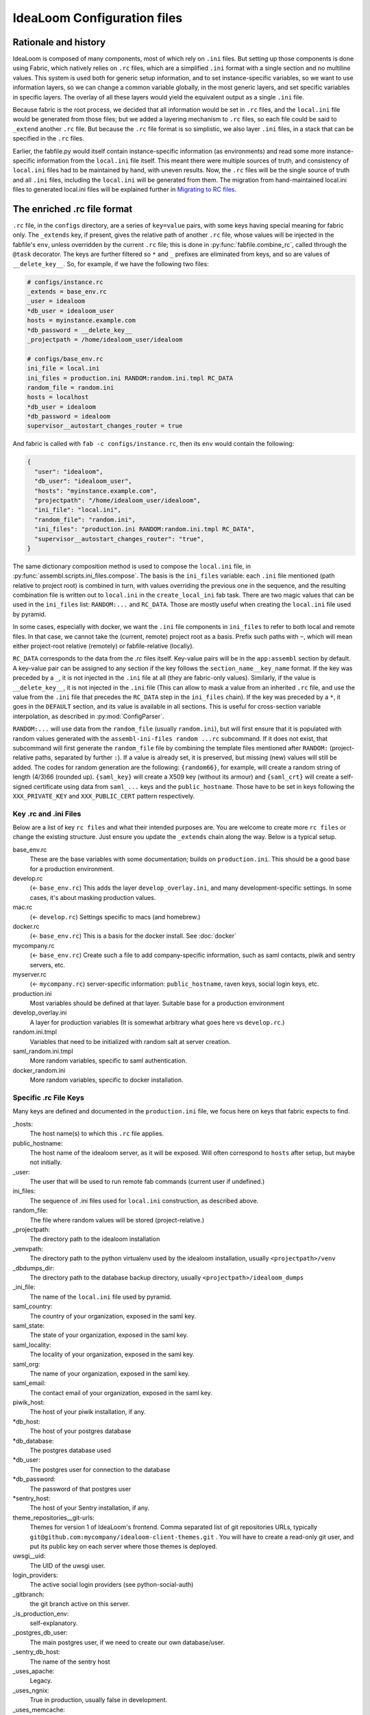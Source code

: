 IdeaLoom Configuration files
===========================

Rationale and history
---------------------

IdeaLoom is composed of many components, most of which rely on ``.ini`` files. But setting up those components is done using Fabric, which natively relies on ``.rc`` files, which are a simplified ``.ini`` format with a single section and no multiline values. This system is used both for generic setup information, and to set instance-specific variables, so we want to use information layers, so we can change a common variable globally, in the most generic layers, and set specific variables in specific layers. The overlay of all these layers would yield the equivalent output as a single ``.ini`` file.

Because fabric is the root process, we decided that all information would be set in ``.rc`` files, and the ``local.ini`` file would be generated from those files; but we added a layering mechanism to ``.rc`` files, so each file could be said to ``_extend`` another ``.rc`` file. But because the ``.rc`` file format is so simplistic, we also layer ``.ini`` files, in a stack that can be specified in the ``.rc`` files.

Earlier, the fabfile.py would itself contain instance-specific information (as environments) and read some more instance-specific information from the ``local.ini`` file itself. This meant there were multiple sources of truth, and consistency of ``local.ini`` files had to be maintained by hand, with uneven results. Now, the ``.rc`` files will be the single source of truth and all ``.ini`` files, including the ``local.ini`` will be generated from them. The migration from hand-maintained local.ini files to generated local.ini files will be explained further in `Migrating to RC files`_.

The enriched .rc file format
----------------------------

``.rc`` file, in the ``configs`` directory, are a series of ``key=value`` pairs, with some keys having special meaning for fabric only. The ``_extends`` key, if present, gives the relative path of another ``.rc`` file, whose values will be injected in the fabfile's ``env``, unless overridden by the current ``.rc`` file; this is done in :py:func:`fabfile.combine_rc`, called through the ``@task`` decorator. The keys are further filtered so ``*`` and ``_`` prefixes are eliminated from keys, and so are values of ``__delete_key__``. So, for example, if we have the following two files:

.. code:: ini

    # configs/instance.rc
    _extends = base_env.rc
    _user = idealoom
    *db_user = idealoom_user
    hosts = myinstance.example.com
    *db_password = __delete_key__
    _projectpath = /home/idealoom_user/idealoom

    # configs/base_env.rc
    ini_file = local.ini
    ini_files = production.ini RANDOM:random.ini.tmpl RC_DATA
    random_file = random.ini
    hosts = localhost
    *db_user = idealoom
    *db_password = idealoom
    supervisor__autostart_changes_router = true

And fabric is called with ``fab -c configs/instance.rc``, then its ``env`` would contain the following:

.. code:: py

    {
      "user": "idealoom",
      "db_user": "idealoom_user",
      "hosts": "myinstance.example.com",
      "projectpath": "/home/idealoom_user/idealoom",
      "ini_file": "local.ini",
      "random_file": "random.ini",
      "ini_files": "production.ini RANDOM:random.ini.tmpl RC_DATA",
      "supervisor__autostart_changes_router": "true",
    }

The same dictionary composition method is used to compose the ``local.ini`` file, in :py:func:`assembl.scripts.ini_files.compose`. The basis is the ``ini_files`` variable: each ``.ini`` file mentioned (path relative to project root) is combined in turn, with values overriding the previous one in the sequence, and the resulting combination file is written out to ``local.ini`` in the ``create_local_ini`` fab task. There are two magic values that can be used in the ``ini_files`` list: ``RANDOM:...`` and ``RC_DATA``. Those are mostly useful when creating the ``local.ini`` file used by pyramid.

In some cases, especially with docker, we want the ``.ini`` file components in ``ini_files`` to refer to both local and remote files. In that case, we cannot take the (current, remote) project root as a basis. Prefix such paths with ``~``, which will mean either project-root relative (remotely) or fabfile-relative (locally).

``RC_DATA`` corresponds to the data from the `.rc` files itself. Key-value pairs will be in the ``app:assembl`` section by default. A key-value pair can be assigned to any section if the key follows the ``section_name__key_name`` format. If the key was preceded by a ``_``, it is not injected in the ``.ini`` file at all (they are fabric-only values). Similarly, if the value is ``__delete_key__``, it is not injected in the ``.ini`` file (This can allow to mask a value from an inherited ``.rc`` file, and use the value from the ``.ini`` file that precedes the ``RC_DATA`` step in the ``ini_files`` chain). If the key was preceded by a ``*``, it goes in the ``DEFAULT`` section, and its value is available in all sections. This is useful for cross-section variable interpolation, as described in :py:mod:`ConfigParser`.

``RANDOM:...`` will use data from the ``random_file`` (usually ``random.ini``), but will first ensure that it is populated with random values generated with the ``assembl-ini-files random ...rc`` subcommand. If it does not exist, that subcommand will first generate the ``random_file`` file by combining the template files mentioned after ``RANDOM:`` (project-relative paths, separated by further ``:``). If a value is already set, it is preserved, but missing (new) values will still be added. The codes for random generation are the following: ``{random66}``, for example, will create a random string of length (4/3)66 (rounded up). ``{saml_key}`` will create a X509 key (without its armour) and ``{saml_crt}`` will create a self-signed certificate using data from ``saml_...`` keys and the ``public_hostname``. Those have to be set in keys following the ``XXX_PRIVATE_KEY`` and ``XXX_PUBLIC_CERT`` pattern respectively.


Key .rc and .ini Files
~~~~~~~~~~~~~~~~~~~~~~

Below are a list of key ``rc files`` and what their intended purposes are. You are welcome to create more ``rc files`` or
change the existing structure. Just ensure you update the ``_extends`` chain along the way. Below is a typical setup.

base_env.rc
    These are the base variables with some documentation; builds on ``production.ini``. This should be a good base for a production environment.

develop.rc
    (<- ``base_env.rc``) This adds the layer ``develop_overlay.ini``, and many development-specific settings. In some cases, it's about masking production values.

mac.rc
    (<- ``develop.rc``) Settings specific to macs (and homebrew.)

docker.rc
    (<- ``base_env.rc``) This is a basis for the docker install. See :doc:`docker`

mycompany.rc
    (<- ``base_env.rc``) Create such a file to add company-specific information, such as saml contacts, piwik and sentry servers, etc.

myserver.rc
    (<- ``mycompany.rc``) server-specific information: ``public_hostname``, raven keys, social login keys, etc.

production.ini
    Most variables should be defined at that layer. Suitable base for a production environment

develop_overlay.ini
    A layer for production variables (It is somewhat arbitrary what goes here vs ``develop.rc``.)

random.ini.tmpl
    Variables that need to be initialized with random salt at server creation.

saml_random.ini.tmpl
    More random variables, specific to saml authentication.

docker_random.ini
    More random variables, specific to docker installation.


Specific .rc File Keys
~~~~~~~~~~~~~~~~~~~~~~

Many keys are defined and documented in the ``production.ini`` file, we focus here on keys that fabric expects to find.

_hosts:
    The host name(s) to which this ``.rc`` file applies.

public_hostname:
    The host name of the idealoom server, as it will be exposed. Will often correspond to ``hosts`` after setup, but maybe not initially.

_user:
    The user that will be used to run remote fab commands (current user if undefined.)

ini_files:
    The sequence of .ini files used for ``local.ini`` construction, as described above.

random_file:
    The file where random values will be stored (project-relative.)

_projectpath:
    The directory path to the idealoom installation

_venvpath:
    The directory path to the python virtualenv used by the idealoom installation, usually ``<projectpath>/venv``

_dbdumps_dir:
    The directory path to the database backup directory, usually ``<projectpath>/idealoom_dumps``

_ini_file:
    The name of the ``local.ini`` file used by pyramid.

saml_country:
    The country of your organization, exposed in the saml key.

saml_state:
    The state of your organization, exposed in the saml key.

saml_locality:
    The locality of your organization, exposed in the saml key.

saml_org:
    The name of your organization, exposed in the saml key.

saml_email:
    The contact email of your organization, exposed in the saml key.

piwik_host:
    The host of your piwik installation, if any.

\*db_host:\
    The host of your postgres database

\*db_database:\
    The postgres database used

*db_user:
    The postgres user for connection to the database

\*db_password:\
    The password of that postgres user

\*sentry_host:\
    The host of your Sentry installation, if any.

theme_repositories__git-urls:
    Themes for version 1 of IdeaLoom's frontend. Comma separated list of git repositories URLs, typically ``git@github.com:mycompany/idealoom-client-themes.git`` .
    You will have to create a read-only git user, and put its public key on each server where those themes is deployed.

uwsgi__uid:
    The UID of the uwsgi user.

login_providers:
    The active social login providers (see python-social-auth)

_gitbranch:
    the git branch active on this server.

_is_production_env:
    self-explanatory.

_postgres_db_user:
    The main postgres user, if we need to create our own database/user.

_sentry_db_host:
    The name of the sentry host

_uses_apache:
    Legacy.

_uses_ngnix:
    True in production, usually false in development.

_uses_memcache:
    True.

_wsginame:
    Legacy. Allows to distinguish production/development/staging in some fab operations.

\*sentry_id:\
    The identifier of the sentry project of this server

\*sentry_key:\
    The public key of the sentry project of this server

\*sentry_secret:\
    The private key of the sentry project of this server

\*sentry_host:\
    The hostname of the sentry server

\*sentry_scheme:\
    The scheme of the sentry server (http or https)

\*sentry_port:\
    The port of the sentry server


(to be continued)

.. _`Migrating to RC files`:

Migrating to the new configuration system
-----------------------------------------

If you have a hand-written ``local.ini`` on a server, and you want to make sure that you do not lose information when generating a new one, here is how to proceed:

1. If the local.ini file is on a remote server, create a skeleton ``configs/myinstance.rc`` file with at least the following information:

.. code:: ini

    _extends = base_env.rc
    _user = idealoom
    hosts = myinstance.example.com
    public_hostname = myinstance.example.com

Note that you can extend another ``.rc`` file, with more specific information, such as company information in _saml keys.

If upgrading a local development environment, you would probably name your file ``configs/local.rc`` instead of ``configs/myinstance.rc``, and start with a one-line seed file:

.. code:: ini

    _extends = develop.rc

(Do not set hosts or _user.)

2. run ``fab -c configs/myinstance.rc migrate_local_ini`` locally. (Or ``develop.rc`` appropriately.)

This will create a remote ``random_file`` file with information pulled from the remote ``local.ini`` file, and create a ``configs/myinstance.rc.NNNNNNN`` file (where NNNNNN is a timestamp), containing any value that diverges between your current remote ``local.ini`` file and the one that would be automatically generated using the specifications in ``configs/myinstance.rc``. There will be warnings about multi-line values; they will be made single-line in the generated ``.rc`` file, but that is not always appropriate. In some cases, it is worth creating a new ``.ini`` file for those multi-line values, and add them in the stack in a local ``ini_files`` value in your ``.rc`` file.

3. Some of the lines in the resulting ``.rc.NNNNNNN`` file will reflect historical artefacts in the construction of your ``local.ini`` file; exercice judgement, migrate key-value pairs to your ``myinstance.rc`` file and repeat the migration step until the contents of the migration-generated file are insignificant.

Also, many lines will differ that are built with interpolation; for example, ``production.ini`` contains the following line:

.. code:: ini

    sqlalchemy.url = postgresql+psycopg2://%(db_user)s:%(db_password)s@%(db_host)s/%(db_database)s?sslmode=disable

Ideally, you would set the values of ``*db_user``, ``*db_password``, ``*db_host``, ``*db_database`` in your ``myinstance.rc`` file until the ``sqlalchemy.url`` key disappears from migration, without overriding the ``sqlalchemy.url`` key itself. A similar process applies to ``sentry_...`` variables.

